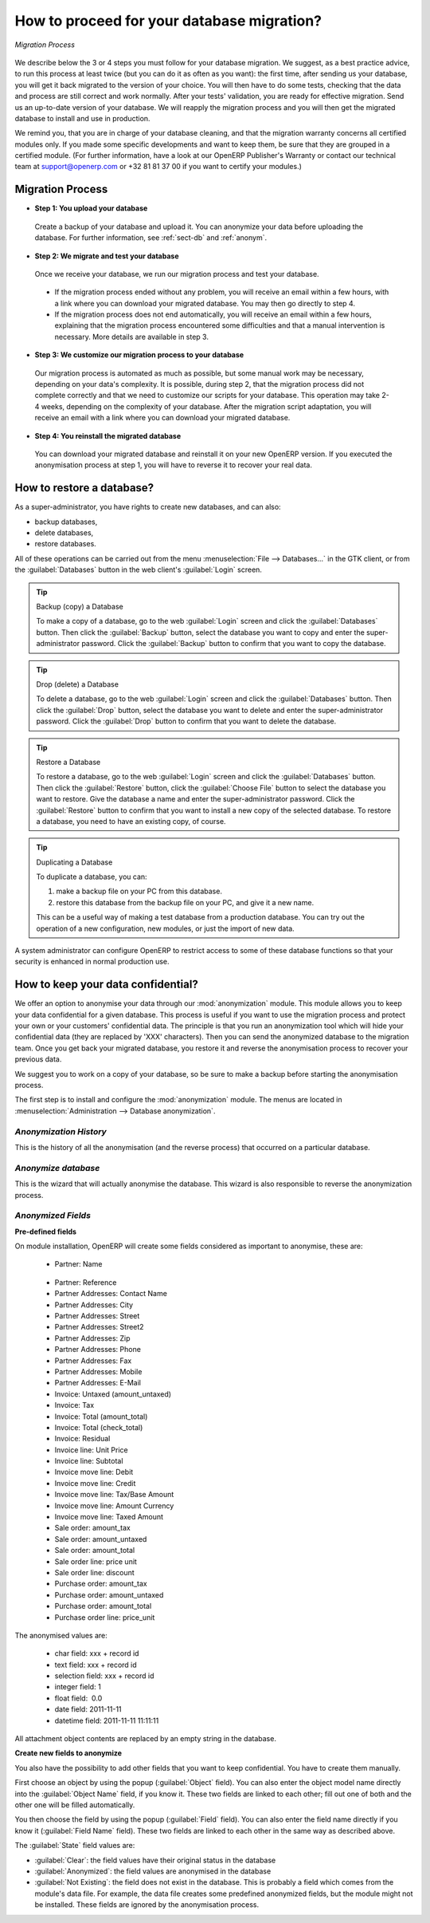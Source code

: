 
.. i18n: How to proceed for your database migration?
.. i18n: ===========================================
..

How to proceed for your database migration?
===========================================

.. i18n: .. figure:: images/migration.png
.. i18n:    :scale: 70
.. i18n:    :align: center
.. i18n: 
.. i18n:    *Migration Process*
..

.. figure:: images/migration.png
   :scale: 70
   :align: center

   *Migration Process*

.. i18n: We describe below the 3 or 4 steps you must follow for your database migration. We suggest, as a best practice advice, to run this process at least twice (but you can do it as often as you want): the first time, after sending us your database, you will get it back migrated to the version of your choice. You will then have to do some tests, checking that the data and process are still correct and work normally. After your tests' validation, you are ready for effective migration. Send us an up-to-date version of your database. We will reapply the migration process and you will then get the migrated database to install and use in production.
..

We describe below the 3 or 4 steps you must follow for your database migration. We suggest, as a best practice advice, to run this process at least twice (but you can do it as often as you want): the first time, after sending us your database, you will get it back migrated to the version of your choice. You will then have to do some tests, checking that the data and process are still correct and work normally. After your tests' validation, you are ready for effective migration. Send us an up-to-date version of your database. We will reapply the migration process and you will then get the migrated database to install and use in production.

.. i18n: We remind you, that you are in charge of your database cleaning, and that the migration warranty concerns all certified modules only. If you made some specific developments and want to keep them, be sure that they are grouped in a certified module. (For further information, have a look at our OpenERP Publisher's Warranty or contact our technical team at support@openerp.com or +32 81 81 37 00 if you want to certify your modules.)
..

We remind you, that you are in charge of your database cleaning, and that the migration warranty concerns all certified modules only. If you made some specific developments and want to keep them, be sure that they are grouped in a certified module. (For further information, have a look at our OpenERP Publisher's Warranty or contact our technical team at support@openerp.com or +32 81 81 37 00 if you want to certify your modules.)

.. i18n: Migration Process
.. i18n: -----------------
..

Migration Process
-----------------

.. i18n: * **Step 1: You upload your database**
..

* **Step 1: You upload your database**

.. i18n:   Create a backup of your database and upload it. You can anonymize your data before uploading the database. For further information, see :ref:`sect-db` and :ref:`anonym`.
..

  Create a backup of your database and upload it. You can anonymize your data before uploading the database. For further information, see :ref:`sect-db` and :ref:`anonym`.

.. i18n: * **Step 2: We migrate and test your database**
..

* **Step 2: We migrate and test your database**

.. i18n:   Once we receive your database, we run our migration process and test your database.
..

  Once we receive your database, we run our migration process and test your database.

.. i18n:     * If the migration process ended without any problem, you will receive an email within a few hours, with a link where you can download your migrated database. You may then go directly to step 4.
.. i18n:     * If the migration process does not end automatically, you will receive an email within a few hours, explaining that the migration process encountered some difficulties and that a manual intervention is necessary. More details are available in step 3.
.. i18n: 
.. i18n: * **Step 3: We customize our migration process to your database**
..

    * If the migration process ended without any problem, you will receive an email within a few hours, with a link where you can download your migrated database. You may then go directly to step 4.
    * If the migration process does not end automatically, you will receive an email within a few hours, explaining that the migration process encountered some difficulties and that a manual intervention is necessary. More details are available in step 3.

* **Step 3: We customize our migration process to your database**

.. i18n:   Our migration process is automated as much as possible, but some manual work may be necessary, depending on your data's complexity. It is possible, during step 2, that the migration process did not complete correctly and that we need to customize our scripts for your database. This operation may take 2-4 weeks, depending on the complexity of your database. After the migration script adaptation, you will receive an email with a link where you can download your migrated database.
..

  Our migration process is automated as much as possible, but some manual work may be necessary, depending on your data's complexity. It is possible, during step 2, that the migration process did not complete correctly and that we need to customize our scripts for your database. This operation may take 2-4 weeks, depending on the complexity of your database. After the migration script adaptation, you will receive an email with a link where you can download your migrated database.

.. i18n: * **Step 4: You reinstall the migrated database**
..

* **Step 4: You reinstall the migrated database**

.. i18n:   You can download your migrated database and reinstall it on your new OpenERP version. If you executed the anonymisation process at step 1, you will have to reverse it to recover your real data.
..

  You can download your migrated database and reinstall it on your new OpenERP version. If you executed the anonymisation process at step 1, you will have to reverse it to recover your real data.

.. i18n: .. _sect-db:
.. i18n: 
.. i18n: How to restore a database?
.. i18n: --------------------------
..

.. _sect-db:

How to restore a database?
--------------------------

.. i18n: As a super-administrator, you have rights to create new databases, and can also:
..

As a super-administrator, you have rights to create new databases, and can also:

.. i18n: * backup databases,
.. i18n: 
.. i18n: * delete databases,
.. i18n: 
.. i18n: * restore databases.
..

* backup databases,

* delete databases,

* restore databases.

.. i18n: All of these operations can be carried out from the menu :menuselection:`File --> Databases...`
.. i18n: in the GTK client, or from the :guilabel:`Databases` button in the web client's 
.. i18n: :guilabel:`Login` screen.
..

All of these operations can be carried out from the menu :menuselection:`File --> Databases...`
in the GTK client, or from the :guilabel:`Databases` button in the web client's 
:guilabel:`Login` screen.

.. i18n: .. index::
.. i18n:    single: database; backup
..

.. index::
   single: database; backup

.. i18n: .. tip:: Backup (copy) a Database
.. i18n: 
.. i18n:         To make a copy of a database, go to the web :guilabel:`Login` screen and click the :guilabel:`Databases` button.
.. i18n:         Then click the :guilabel:`Backup` button, select the database you want to copy and enter the super-administrator
.. i18n: 	password. Click the :guilabel:`Backup` button to confirm that you want to copy the database.
..

.. tip:: Backup (copy) a Database

        To make a copy of a database, go to the web :guilabel:`Login` screen and click the :guilabel:`Databases` button.
        Then click the :guilabel:`Backup` button, select the database you want to copy and enter the super-administrator
	password. Click the :guilabel:`Backup` button to confirm that you want to copy the database.

.. i18n: .. index::
.. i18n:    single: database; drop
..

.. index::
   single: database; drop

.. i18n: .. tip:: Drop (delete) a Database
.. i18n: 
.. i18n:         To delete a database, go to the web :guilabel:`Login` screen and click the :guilabel:`Databases` button.
.. i18n:         Then click the :guilabel:`Drop` button, select the database you want to delete and enter the super-administrator
.. i18n: 	password. Click the :guilabel:`Drop` button to confirm that you want to delete the database.
..

.. tip:: Drop (delete) a Database

        To delete a database, go to the web :guilabel:`Login` screen and click the :guilabel:`Databases` button.
        Then click the :guilabel:`Drop` button, select the database you want to delete and enter the super-administrator
	password. Click the :guilabel:`Drop` button to confirm that you want to delete the database.

.. i18n: .. index::
.. i18n:    single: database; restore
..

.. index::
   single: database; restore

.. i18n: .. tip:: Restore a Database
.. i18n: 
.. i18n:         To restore a database, go to the web :guilabel:`Login` screen and click the :guilabel:`Databases` button.
.. i18n:         Then click the :guilabel:`Restore` button, click the :guilabel:`Choose File` button to select the database
.. i18n:         you want to restore. Give the database a name and enter the super-administrator	password.
.. i18n: 	Click the :guilabel:`Restore` button to confirm that you want to install a new copy of the selected database.
.. i18n: 	To restore a database, you need to have an existing copy, of course.
..

.. tip:: Restore a Database

        To restore a database, go to the web :guilabel:`Login` screen and click the :guilabel:`Databases` button.
        Then click the :guilabel:`Restore` button, click the :guilabel:`Choose File` button to select the database
        you want to restore. Give the database a name and enter the super-administrator	password.
	Click the :guilabel:`Restore` button to confirm that you want to install a new copy of the selected database.
	To restore a database, you need to have an existing copy, of course.

.. i18n: .. index::
.. i18n:    single: database; duplicate
..

.. index::
   single: database; duplicate

.. i18n: .. tip::   Duplicating a Database
.. i18n: 
.. i18n: 	To duplicate a database, you can:
.. i18n: 
.. i18n:         #. make a backup file on your PC from this database.
.. i18n: 
.. i18n:         #. restore this database from the backup file on your PC, and give it a new name.
.. i18n: 
.. i18n: 	This can be a useful way of making a test database from a production database. You can try out the
.. i18n: 	operation of a new configuration, new modules, or just the import of new data.
..

.. tip::   Duplicating a Database

	To duplicate a database, you can:

        #. make a backup file on your PC from this database.

        #. restore this database from the backup file on your PC, and give it a new name.

	This can be a useful way of making a test database from a production database. You can try out the
	operation of a new configuration, new modules, or just the import of new data.

.. i18n: .. index::
.. i18n:    single: access
..

.. index::
   single: access

.. i18n: A system administrator can configure OpenERP to restrict access to some of these database functions
.. i18n: so that your security is enhanced in normal production use.
..

A system administrator can configure OpenERP to restrict access to some of these database functions
so that your security is enhanced in normal production use.

.. i18n: .. _anonym:
.. i18n: 
.. i18n: How to keep your data confidential?
.. i18n: -----------------------------------
..

.. _anonym:

How to keep your data confidential?
-----------------------------------

.. i18n: We offer an option to anonymise your data through our :mod:`anonymization` module.
.. i18n: This module allows you to keep your data confidential for a given database. This process is useful if you want to use the migration process and protect your own or your customers' confidential data. The principle is that you run an anonymization tool which will hide your confidential data (they are replaced by 'XXX' characters). Then you can send the anonymized database to the migration team. Once you get back your migrated database, you restore it and reverse the anonymisation process to recover your previous data.
..

We offer an option to anonymise your data through our :mod:`anonymization` module.
This module allows you to keep your data confidential for a given database. This process is useful if you want to use the migration process and protect your own or your customers' confidential data. The principle is that you run an anonymization tool which will hide your confidential data (they are replaced by 'XXX' characters). Then you can send the anonymized database to the migration team. Once you get back your migrated database, you restore it and reverse the anonymisation process to recover your previous data.

.. i18n: We suggest you to work on a copy of your database, so be sure to make a backup before starting the anonymisation process.
..

We suggest you to work on a copy of your database, so be sure to make a backup before starting the anonymisation process.

.. i18n: The first step is to install and configure the :mod:`anonymization` module. The menus are located in :menuselection:`Administration --> Database anonymization`.
..

The first step is to install and configure the :mod:`anonymization` module. The menus are located in :menuselection:`Administration --> Database anonymization`.

.. i18n: *Anonymization History* 
.. i18n: ^^^^^^^^^^^^^^^^^^^^^^^
..

*Anonymization History* 
^^^^^^^^^^^^^^^^^^^^^^^

.. i18n: This is the history of all the anonymisation (and the reverse process) that occurred on a particular database. 
..

This is the history of all the anonymisation (and the reverse process) that occurred on a particular database. 

.. i18n: *Anonymize database*
.. i18n: ^^^^^^^^^^^^^^^^^^^^ 
..

*Anonymize database*
^^^^^^^^^^^^^^^^^^^^ 

.. i18n: This is the wizard that will actually anonymise the database. This wizard is also responsible to reverse the anonymization process. 
..

This is the wizard that will actually anonymise the database. This wizard is also responsible to reverse the anonymization process. 

.. i18n: *Anonymized Fields*
.. i18n: ^^^^^^^^^^^^^^^^^^^
..

*Anonymized Fields*
^^^^^^^^^^^^^^^^^^^

.. i18n: **Pre-defined fields**
..

**Pre-defined fields**

.. i18n: On module installation, OpenERP will create some fields considered as important to anonymise, these are:
.. i18n:  
.. i18n:   * Partner: Name 
..

On module installation, OpenERP will create some fields considered as important to anonymise, these are:
 
  * Partner: Name 

.. i18n:   * Partner: Reference 
.. i18n:   
.. i18n:   * Partner Addresses: Contact Name 
.. i18n: 
.. i18n:   * Partner Addresses: City 
.. i18n: 	
.. i18n:   * Partner Addresses: Street 
.. i18n: 	
.. i18n:   * Partner Addresses: Street2 
.. i18n: 
.. i18n:   * Partner Addresses: Zip 
.. i18n: 
.. i18n:   * Partner Addresses: Phone 
.. i18n: 
.. i18n:   * Partner Addresses: Fax 
.. i18n: 
.. i18n:   * Partner Addresses: Mobile 
.. i18n: 
.. i18n:   * Partner Addresses: E-Mail 
.. i18n: 
.. i18n:   * Invoice: Untaxed (amount_untaxed) 
.. i18n: 
.. i18n:   * Invoice: Tax 
.. i18n: 
.. i18n:   * Invoice: Total (amount_total) 
.. i18n: 
.. i18n:   * Invoice: Total (check_total) 
.. i18n: 
.. i18n:   * Invoice: Residual 
.. i18n: 
.. i18n:   * Invoice line: Unit Price 
.. i18n: 
.. i18n:   * Invoice line: Subtotal 
.. i18n: 
.. i18n:   * Invoice move line: Debit 
.. i18n: 
.. i18n:   * Invoice move line: Credit 
.. i18n: 
.. i18n:   * Invoice move line: Tax/Base Amount 
.. i18n: 
.. i18n:   * Invoice move line: Amount Currency 
.. i18n: 
.. i18n:   * Invoice move line: Taxed Amount 
.. i18n: 
.. i18n:   * Sale order: amount_tax 
.. i18n: 
.. i18n:   * Sale order: amount_untaxed 
.. i18n: 
.. i18n:   * Sale order: amount_total 
.. i18n: 
.. i18n:   * Sale order line: price unit 
.. i18n: 
.. i18n:   * Sale order line: discount 
.. i18n:  
.. i18n:   * Purchase order: amount_tax 
.. i18n: 
.. i18n:   * Purchase order: amount_untaxed 
.. i18n: 
.. i18n:   * Purchase order: amount_total 
.. i18n: 
.. i18n:   * Purchase order line: price_unit 
..

  * Partner: Reference 
  
  * Partner Addresses: Contact Name 

  * Partner Addresses: City 
	
  * Partner Addresses: Street 
	
  * Partner Addresses: Street2 

  * Partner Addresses: Zip 

  * Partner Addresses: Phone 

  * Partner Addresses: Fax 

  * Partner Addresses: Mobile 

  * Partner Addresses: E-Mail 

  * Invoice: Untaxed (amount_untaxed) 

  * Invoice: Tax 

  * Invoice: Total (amount_total) 

  * Invoice: Total (check_total) 

  * Invoice: Residual 

  * Invoice line: Unit Price 

  * Invoice line: Subtotal 

  * Invoice move line: Debit 

  * Invoice move line: Credit 

  * Invoice move line: Tax/Base Amount 

  * Invoice move line: Amount Currency 

  * Invoice move line: Taxed Amount 

  * Sale order: amount_tax 

  * Sale order: amount_untaxed 

  * Sale order: amount_total 

  * Sale order line: price unit 

  * Sale order line: discount 
 
  * Purchase order: amount_tax 

  * Purchase order: amount_untaxed 

  * Purchase order: amount_total 

  * Purchase order line: price_unit 

.. i18n: The anonymised values are: 
..

The anonymised values are: 

.. i18n:   * char field: xxx + record id 
.. i18n:   * text field: xxx + record id 
.. i18n:   * selection field: xxx + record id 
.. i18n:   * integer field: 1 
.. i18n:   * float field:  0.0 
.. i18n:   * date field: 2011-11-11 
.. i18n:   * datetime field: 2011-11-11 11:11:11 
..

  * char field: xxx + record id 
  * text field: xxx + record id 
  * selection field: xxx + record id 
  * integer field: 1 
  * float field:  0.0 
  * date field: 2011-11-11 
  * datetime field: 2011-11-11 11:11:11 

.. i18n: All attachment object contents are replaced by an empty string in the database. 
..

All attachment object contents are replaced by an empty string in the database. 

.. i18n: **Create new fields to anonymize**
..

**Create new fields to anonymize**

.. i18n: You also have the possibility to add other fields that you want to keep confidential. You have to create them manually.
..

You also have the possibility to add other fields that you want to keep confidential. You have to create them manually.

.. i18n: First choose an object by using the popup (:guilabel:`Object` field). You can also enter the object model name directly into the :guilabel:`Object Name` field, if you know it. These two fields are linked to each other; fill out one of both and the other one will be filled automatically. 
..

First choose an object by using the popup (:guilabel:`Object` field). You can also enter the object model name directly into the :guilabel:`Object Name` field, if you know it. These two fields are linked to each other; fill out one of both and the other one will be filled automatically. 

.. i18n: You then choose the field by using the popup (:guilabel:`Field` field). You can also enter the field name directly if you know it (:guilabel:`Field Name` field). These two fields are linked to each other in the same way as described above. 
..

You then choose the field by using the popup (:guilabel:`Field` field). You can also enter the field name directly if you know it (:guilabel:`Field Name` field). These two fields are linked to each other in the same way as described above. 

.. i18n: The :guilabel:`State` field values are: 
..

The :guilabel:`State` field values are: 

.. i18n: * :guilabel:`Clear`: the field values have their original status in the database 
.. i18n: 
.. i18n: * :guilabel:`Anonymized`: the field values are anonymised in the database 
.. i18n: 
.. i18n: * :guilabel:`Not Existing`: the field does not exist in the database.
.. i18n:   This is probably a field which comes from the module's data file. For example, the data file creates some predefined anonymized fields, but the module might not be installed. These fields are ignored by the anonymisation process. 
..

* :guilabel:`Clear`: the field values have their original status in the database 

* :guilabel:`Anonymized`: the field values are anonymised in the database 

* :guilabel:`Not Existing`: the field does not exist in the database.
  This is probably a field which comes from the module's data file. For example, the data file creates some predefined anonymized fields, but the module might not be installed. These fields are ignored by the anonymisation process. 
